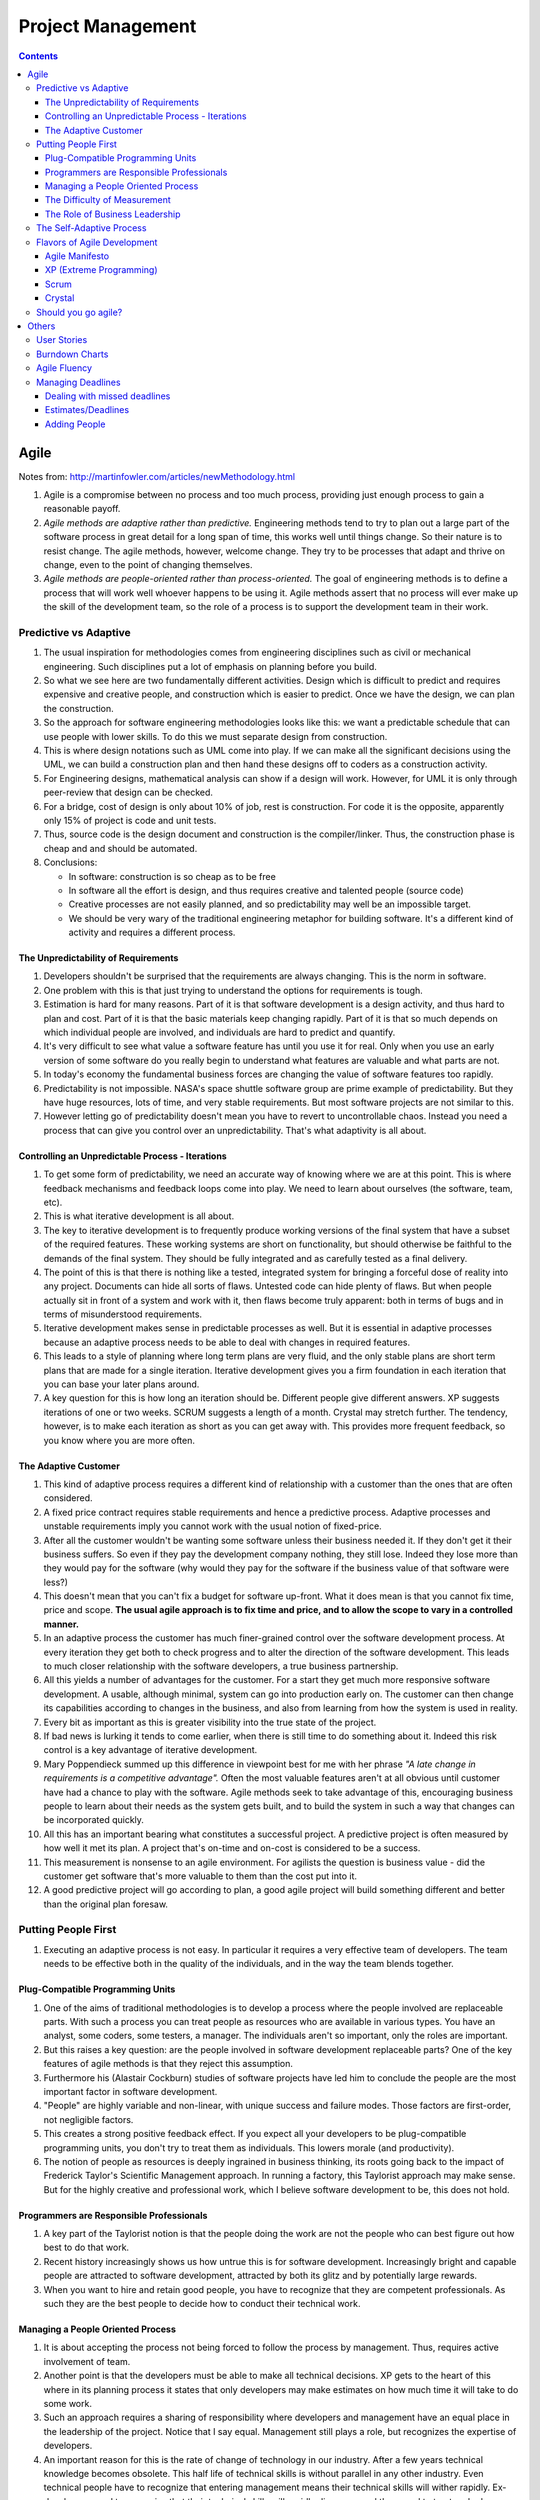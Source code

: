 Project Management
==================

.. contents:: :depth: 4

Agile
-----

Notes from: http://martinfowler.com/articles/newMethodology.html

#. Agile is a compromise between no process and too much process,
   providing just enough process to gain a reasonable payoff.

#. *Agile methods are adaptive rather than predictive.* Engineering
   methods tend to try to plan out a large part of the software process
   in great detail for a long span of time, this works well until things
   change. So their nature is to resist change. The agile methods,
   however, welcome change. They try to be processes that adapt and
   thrive on change, even to the point of changing themselves.

#. *Agile methods are people-oriented rather than process-oriented.* The
   goal of engineering methods is to define a process that will work
   well whoever happens to be using it. Agile methods assert that no
   process will ever make up the skill of the development team, so the
   role of a process is to support the development team in their work.

Predictive vs Adaptive
^^^^^^^^^^^^^^^^^^^^^^

#. The usual inspiration for methodologies comes from engineering disciplines
   such as civil or mechanical engineering. Such disciplines put a lot
   of emphasis on planning before you build.

#. So what we see here are two fundamentally different activities.
   Design which is difficult to predict and requires expensive and
   creative people, and construction which is easier to predict. Once we
   have the design, we can plan the construction.

#. So the approach for software engineering methodologies looks like
   this: we want a predictable schedule that can use people with lower
   skills. To do this we must separate design from construction.

#. This is where design notations such as UML come into play. If we can
   make all the significant decisions using the UML, we can build a
   construction plan and then hand these designs off to coders as a
   construction activity.

#. For Engineering designs, mathematical analysis can show if a design
   will work. However, for UML it is only through peer-review that
   design can be checked.

#. For a bridge, cost of design is only about 10% of job, rest is
   construction. For code it is the opposite, apparently only 15% of
   project is code and unit tests.

#. Thus, source code is the design document and construction is the
   compiler/linker. Thus, the construction phase is cheap and and should
   be automated.

#. Conclusions:

   * In software: construction is so cheap as to be free
   * In software all the effort is design, and thus requires creative
     and talented people (source code)
   * Creative processes are not easily planned, and so predictability
     may well be an impossible target.
   * We should be very wary of the traditional engineering metaphor for
     building software. It's a different kind of activity and requires a
     different process.

The Unpredictability of Requirements
~~~~~~~~~~~~~~~~~~~~~~~~~~~~~~~~~~~~

#. Developers shouldn't be surprised that the requirements are always
   changing. This is the norm in software.

#. One problem with this is that just trying to understand the options
   for requirements is tough.

#. Estimation is hard for many reasons. Part of it is that software
   development is a design activity, and thus hard to plan and cost.
   Part of it is that the basic materials keep changing rapidly. Part of
   it is that so much depends on which individual people are involved,
   and individuals are hard to predict and quantify.

#. It's very difficult to see what value a software feature has until
   you use it for real. Only when you use an early version of some
   software do you really begin to understand what features are valuable
   and what parts are not.

#. In today's economy the fundamental business forces are changing the
   value of software features too rapidly.

#. Predictability is not impossible. NASA's space shuttle software group
   are prime example of predictability. But they have huge resources,
   lots of time, and very stable requirements. But most software
   projects are not similar to this.

#. However letting go of predictability doesn't mean you have to revert
   to uncontrollable chaos. Instead you need a process that can give you
   control over an unpredictability. That's what adaptivity is all
   about.

Controlling an Unpredictable Process - Iterations
~~~~~~~~~~~~~~~~~~~~~~~~~~~~~~~~~~~~~~~~~~~~~~~~~

#. To get some form of predictability, we need an accurate way of
   knowing where we are at this point. This is where feedback mechanisms
   and feedback loops come into play. We need to learn about ourselves
   (the software, team, etc).

#. This is what iterative development is all about.

#. The key to iterative development is to frequently produce working
   versions of the final system that have a subset of the required
   features. These working systems are short on functionality, but
   should otherwise be faithful to the demands of the final system. They
   should be fully integrated and as carefully tested as a final
   delivery.

#. The point of this is that there is nothing like a tested, integrated
   system for bringing a forceful dose of reality into any project.
   Documents can hide all sorts of flaws. Untested code can hide plenty
   of flaws. But when people actually sit in front of a system and work
   with it, then flaws become truly apparent: both in terms of bugs and
   in terms of misunderstood requirements.

#. Iterative development makes sense in predictable processes as well.
   But it is essential in adaptive processes because an adaptive process
   needs to be able to deal with changes in required features.

#. This leads to a style of planning where long term plans are very
   fluid, and the only stable plans are short term plans that are made
   for a single iteration. Iterative development gives you a firm
   foundation in each iteration that you can base your later plans
   around.

#. A key question for this is how long an iteration should be. Different
   people give different answers. XP suggests iterations of one or two
   weeks. SCRUM suggests a length of a month. Crystal may stretch
   further. The tendency, however, is to make each iteration as short as
   you can get away with. This provides more frequent feedback, so you
   know where you are more often.

The Adaptive Customer
~~~~~~~~~~~~~~~~~~~~~

#. This kind of adaptive process requires a different kind of
   relationship with a customer than the ones that are often considered.

#. A fixed price contract requires stable requirements and hence a
   predictive process. Adaptive processes and unstable requirements
   imply you cannot work with the usual notion of fixed-price.

#. After all the customer wouldn't be wanting some software unless their
   business needed it. If they don't get it their business suffers. So
   even if they pay the development company nothing, they still lose.
   Indeed they lose more than they would pay for the software (why would
   they pay for the software if the business value of that software were
   less?)

#. This doesn't mean that you can't fix a budget for software up-front.
   What it does mean is that you cannot fix time, price and scope. **The
   usual agile approach is to fix time and price, and to allow the scope
   to vary in a controlled manner.**

#. In an adaptive process the customer has much finer-grained control
   over the software development process. At every iteration they get
   both to check progress and to alter the direction of the software
   development. This leads to much closer relationship with the software
   developers, a true business partnership.

#. All this yields a number of advantages for the customer. For a start
   they get much more responsive software development. A usable,
   although minimal, system can go into production early on. The
   customer can then change its capabilities according to changes in the
   business, and also from learning from how the system is used in
   reality.

#. Every bit as important as this is greater visibility into the true
   state of the project.

#. If bad news is lurking it tends to come earlier, when there is still
   time to do something about it. Indeed this risk control is a key
   advantage of iterative development.

#. Mary Poppendieck summed up this difference in viewpoint best for me
   with her phrase *"A late change in requirements is a competitive
   advantage".*  Often the most valuable features aren't at all obvious
   until customer have had a chance to play with the software. Agile
   methods seek to take advantage of this, encouraging business people
   to learn about their needs as the system gets built, and to build the
   system in such a way that changes can be incorporated quickly.

#. All this has an important bearing what constitutes a successful
   project. A predictive project is often measured by how well it met
   its plan. A project that's on-time and on-cost is considered to be a
   success.

#. This measurement is nonsense to an agile environment. For agilists
   the question is business value - did the customer get software that's
   more valuable to them than the cost put into it.

#. A good predictive project will go according to plan, a good agile
   project will build something different and better than the original
   plan foresaw.

Putting People First
^^^^^^^^^^^^^^^^^^^^

#. Executing an adaptive process is not easy. In particular it requires
   a very effective team of developers. The team needs to be effective
   both in the quality of the individuals, and in the way the team
   blends together.

Plug-Compatible Programming Units
~~~~~~~~~~~~~~~~~~~~~~~~~~~~~~~~~

#. One of the aims of traditional methodologies is to develop a process
   where the people involved are replaceable parts. With such a process
   you can treat people as resources who are available in various types.
   You have an analyst, some coders, some testers, a manager. The
   individuals aren't so important, only the roles are important.

#. But this raises a key question: are the people involved in software
   development replaceable parts? One of the key features of agile
   methods is that they reject this assumption.

#. Furthermore his (Alastair Cockburn) studies of software projects have
   led him to conclude the people are the most important factor in
   software development.

#. "People" are highly variable and non-linear, with unique success
   and failure modes. Those factors are first-order, not negligible
   factors.

#. This creates a strong positive feedback effect. If you expect all
   your developers to be plug-compatible programming units, you don't
   try to treat them as individuals. This lowers morale (and
   productivity).

#. The notion of people as resources is deeply ingrained in business
   thinking, its roots going back to the impact of Frederick Taylor's
   Scientific Management approach. In running a factory, this Taylorist
   approach may make sense. But for the highly creative and professional
   work, which I believe software development to be, this does not hold.

Programmers are Responsible Professionals
~~~~~~~~~~~~~~~~~~~~~~~~~~~~~~~~~~~~~~~~~

#. A key part of the Taylorist notion is that the people doing the work
   are not the people who can best figure out how best to do that work.

#. Recent history increasingly shows us how untrue this is for software
   development. Increasingly bright and capable people are attracted to
   software development, attracted by both its glitz and by potentially
   large rewards.

#. When you want to hire and retain good people, you have to recognize
   that they are competent professionals. As such they are the best
   people to decide how to conduct their technical work.

Managing a People Oriented Process
~~~~~~~~~~~~~~~~~~~~~~~~~~~~~~~~~~

#. It is about accepting the process not being forced to follow the
   process by management. Thus, requires active involvement of team.

#. Another point is that the developers must be able to make all
   technical decisions. XP gets to the heart of this where in its
   planning process it states that only developers may make estimates on
   how much time it will take to do some work.

#. Such an approach requires a sharing of responsibility where
   developers and management have an equal place in the leadership of
   the project. Notice that I say equal. Management still plays a role,
   but recognizes the expertise of developers.

#. An important reason for this is the rate of change of technology in
   our industry. After a few years technical knowledge becomes obsolete.
   This half life of technical skills is without parallel in any other
   industry. Even technical people have to recognize that entering
   management means their technical skills will wither rapidly.
   Ex-developers need to recognize that their technical skills will
   rapidly disappear and they need to trust and rely on current
   developers.

The Difficulty of Measurement
~~~~~~~~~~~~~~~~~~~~~~~~~~~~~

#. Despite our best efforts we are unable to measure the most simple
   things about software, such as productivity. Without good measures
   for these things, any kind of external control is doomed.

#. The point of all this is that traditional methods have operated under
   the assumption that measurement-based management is the most
   efficient way of managing. The agile community recognizes that the
   characteristics of software development are such that measurement
   based management leads to very high levels of measurement
   dysfunction. It's actually more efficient to use a delegatory style
   of management, which is the kind of approach that is at the center of
   the agilist viewpoint.

The Role of Business Leadership
~~~~~~~~~~~~~~~~~~~~~~~~~~~~~~~

#. This leads to another important aspect of adaptive processes: they
   (developers) need very close contact with business expertise.

#. This goes beyond most projects involvement of the business role.
   Agile teams cannot exist with occasional communication . They need
   continuous access to business expertise. Furthermore this access is
   not something that is handled at a management level, it is something
   that is present for every developer.

#. A large part of this, of course, is due to the nature of adaptive
   development. Since the whole premise of adaptive development is that
   things change quickly, you need constant contact to advise everybody
   of the changes.

The Self-Adaptive Process
^^^^^^^^^^^^^^^^^^^^^^^^^

#. However there's another angle to adaptivity: that of the process
   changing over time. A project that begins using an adaptive process
   won't have the same process a year later. Over time, the team will
   find what works for them, and alter the process to fit.

#. The first part of self-adaptivity is regular reviews of the process.
   Usually you do these with every iteration. At the end of each
   iteration, have a short meeting and ask yourself the following
   questions (culled from Norm Kerth)

      * What did we do well?
      * What have we learned?
      * What can we do better?
      * What puzzles us?

#. While both published processes and the experience of other projects
   can act as an inspiration and a baseline, the developers professional
   responsibility is to adapt the process to the task at hand.

Flavors of Agile Development
^^^^^^^^^^^^^^^^^^^^^^^^^^^^

Agile Manifesto
~~~~~~~~~~~~~~~

#. Started in 2001 where bunch of people met and came up with
   *Manifestor for Agile Development*.

#. There were other groups coming with similar approaches to iterative
   development. No common name for all these approaches but
   *lightweight* was being used a lot.

#. Decision was to use *agile* as the umbrella name.

#. No formal organization but there is an *Agile Alliance*.  This group
   is a non-profit group intended to promote and research agile methods.
   Amongst other things it sponsors an annual conference in the US.

XP (Extreme Programming)
~~~~~~~~~~~~~~~~~~~~~~~~

#. Got the lion's share of attention early in the agile movement.

#. The roots of XP lie in the Smalltalk community, and in particular the
   close collaboration of Kent Beck and Ward Cunningham in the late
   1980's. Both of them refined their practices on numerous projects
   during the early 90's, extending their ideas of a software
   development approach that was both adaptive and people-oriented.

#. XP begins with five values (Communication, Feedback, Simplicity,
   Courage, and Respect). It then elaborates these into fourteen
   principles and again into twenty-four practices. The idea is that
   practices are concrete things that a team can do day-to-day, while
   values are the fundamental knowledge and understanding that underpins
   the approach.

#. XP has strong emphasis on testing. XP puts testing at the foundation
   of development, with every programmer writing tests as they write
   their production code. The tests are integrated into a continuous
   integration and build process which yields a highly stable platform
   for future development. XP's approach here, often described under the
   heading of Test Driven Development (TDD) has been influential even in
   places that haven't adopted much else of XP.

Scrum
~~~~~

*Scrum (n): A framework within which people can address complex adaptive
problems, while productively and creatively delivering products of the
highest possible value.*

#. Scrum also developed in the 80's and 90's primarily with OO
   development circles as a highly iterative development methodology.
   It's most well known developers were Ken Schwaber, Jeff Sutherland,
   and Mike Beedle.

#. Scrum concentrates on the management aspects of software development,
   dividing development into thirty day iterations (called 'sprints')
   and applying closer monitoring and control with daily scrum meetings.
   It places much less emphasis on engineering practices and **many people
   combine its project management approach with extreme programming's
   engineering practices.** (XP's management practices aren't really very
   different.)

#. Asserts that knowledge comes from experience and making decisions
   based on what is known. Scrum employs an iterative, incremental
   approach to optimize predictability and control risk. 

#. Scrum Events:

   * All events are timeboxed for duration.

   * A formal opportunity to inspect and adapt something.

   * Sprint is heart of scrum. Timeboxed one month or less (if *sprint
     goal* is accomplished early).

       * Sprint Planning

           * Timeboxed to a max of eight hours. Answers what can be
             delivered at the end of sprint? And how this work will be
             achieved.

           * Dev team discusses forecasts of functionality that will be
             implemented. Product Owner discusses objective of sprint.

           * Performance of past sprints is also reviewed. Number of
             items selected from backlog is solely up to dev team.

           * Sprint Goal is decided here. It is basically an objective
             to work towards for that sprint. e.g. "Has a basic UI for
             users to work with", "Can pass packets and has networking
             functionality"

           * Sprint Backlog is subset of Product Backlog. This includes
             more detailed planning.
           
           * By the end of the Sprint Planning, the Development Team
             should be able to explain to the Product Owner and Scrum
             Master how it intends to work as a self-organizing team to
             accomplish the Sprint Goal and create the anticipated
             Increment.

       * Daily Scrum

           * 15-minute timeboxed event to plan the next 24 hours that
             only dev team can participate in.

           * Members explain: What did I do to help Dev team meet Sprint
             Goal? What will I do today to help Dev team meet the Sprint
             Goal? Do I see any obstacles that prevents me from
             a
             accomplishing that goal?

       * Sprint Review

           * Timeboxed to 4 hours and held at end of Sprint to inspect
             *Increment* and adapt Product Backlog if needed.

           * Includes Scrum Master, Product Owner, Dev Team and other
             key stake holders.

           * Demonstration of work happens and discussion of obstacles,
             product backlog, etc.

           * Review of market, how it has changed, most business value
             on what to do next.

           * Review timeline and budget as well.

           * Backlog can be re-prioritized.

       * Sprint Retrospective

           * Opportunity for entire Scrum Team to inspect itself and
             create a plan for improvements during next sprint.

           * Occurs after sprint review and before next sprint planning.
             Time boxed to three hours.

   * Sprint maybe cancelled only by Product Owner but are very uncommong
     and not recommended.

#. The Scrum Team consists of a Product Owner, the Development Team, and
   a Scrum Master.

#. Scrum Teams deliver products iteratively and incrementally,
   maximizing opportunities for feedback.

#. *Product Owner* is sole person managing Product backlog.

#. *Development Teams* are structured and empowered by the organization
   to organize and manage their own work. The resulting synergy
   optimizes the Development Team’s overall efficiency and
   effectiveness. Every member is known as a *Developer*.
   Accountability is to whole team. Usually between *3-9* members.

#. The *Scrum Master* is responsible for ensuring Scrum is understood and
   enacted. Scrum Masters do this by ensuring that the Scrum Team
   adheres to Scrum theory, practices, and rules.

   * Finding techniques for effective Product Backlog management
     (helping Product Owner).

   * Acts as a coack to development team. Removes impediments to the
     progress of Dev Team.

   * Helping employees and stakeholders understand and enact Scrum and
     empirical product development.

#. A Product Backlog is never complete. The earliest development of it
   only lays out the initially known and best-understood requirements.
   The Product Backlog evolves as the product and the environment in
   which it will be used evolves. The Product Backlog is dynamic; it
   constantly changes to identify what the product needs to be
   appropriate, competitive, and useful. As long as a product exists,
   its Product Backlog also exists.

#. Product Backlog can span multiple Scrum Teams and thus can apply
   grouping techniques to the backlog.

#. The Sprint Backlog is a highly visible, real-time picture of the work
   that the Development Team plans to accomplish during the Sprint, and
   it belongs solely to the Development Team.

Crystal
~~~~~~~

#. Different variations for different sized teams.

#. Despite their variations all crystal approaches share common
   features. All crystal methods have three priorities: safety (in
   project outcome), efficiency, habitability (developers can live with
   crystal). They also share common properties, of which the most
   important three are: Frequent Delivery, Reflective Improvement, and
   Close Communication.

Should you go agile?
^^^^^^^^^^^^^^^^^^^^

#. In today's environment, the most common methodology is code and fix.
   Applying more discipline than chaos will almost certainly help, and
   the agile approach has the advantage that it is much less of a step
   than using a heavyweight method.

#. Simpler processes are more likely to be followed when you are used to
   no process at all.

#. The first step is to find suitable projects to try agile methods out
   with. Since agile methods are so fundamentally people-oriented, it's
   essential that you start with a team that wants to try and work in an
   agile way.

#. So where should you not use an agile method? I think it primarily
   comes down to the people.

Others
------

User Stories
^^^^^^^^^^^^

Notes taken from: http://www.mountaingoatsoftware.com/agile/user-stories

#. User stories are short, simple description of a feature told from the
   perspective of the person who desires the new capability. This is
   usually a user or customer of the system. Template:

       *As a <type of user>, I want <some goal> so that <some reason>.*

#. Often written on index cards, sticky notes and placed in a shoe box,
   arranged on walls, tables, to facilitate planning and discussion.

#. Focus shifts from writing about features to discussing them.

#. User stories can be written at varying levels of detail. Thus, user
   stories can be written to cover large amounts of functionality. These
   are generally known as *epics*. An example:

       *As a user, I can backup my entire drive*

#. Epics are generally too large to complete in one agile iteration. It
   is split into smaller user stories. The above epic can be split into
   dozens (or hundreds) of user stories:

       *As a power user, I can specify files or folders to backup based on file size, date created and date modified.*

       *As a user, I can indicate folders not to backup so that my backup drive isn't filled up with things I don't need saved.*

#. Note that details can be added to user stories. These can be
   accomplished by splitting user stories into smaller user stories. Or
   by adding *conditions of satisfaction*.

#. *Conditions of satisfaction* are like high-level acceptance tests.
   For the example above:

        * *Make sure data is verified during copy.*

        * *Make sure there is a report generated of the backup.*

#. Note that user stories are usually written by product owner. However,
   during breakdowns of user stories, each team member can write it as
   well.

#. The important fact is that it doesn't matter who writes the user
   stories. It is more important to have everyone involved in the
   discussion of it.

#. User Stories are usually the main composition of a product backlog.
   Re-prioritization happens often and user stories can be added/removed
   throughout the agile development process.

#. Note that *Fibonnaci* sequence is used to estimate story points. The
   idea is, the larger the story is, the more uncertainty there is
   around it and the estimate is less accurate. Thus, total number of
   points give a number on complexity of project.

   * 0, 1 means user story doesn't take anytime at all
   * Bigger than 13 means very complex and probably needs to be broken
     up.

Burndown Charts
^^^^^^^^^^^^^^^

#. A burn down chart is a graphical representation of work left to do
   versus time.

#. The outstanding work (or backlog) is often on the vertical axis, with
   time along the horizontal.

#. It is useful for predicting when all of the work will be completed.

.. image:: images/burndown-chart.png


Agile Fluency
^^^^^^^^^^^^^

Reference: http://martinfowler.com/articles/agileFluency.html

This diagram explains stages agile teams go through as they gain more
experience. This shows successful team progression. Note that *fluency*
here means how a team develops software when it's under pressure.

.. image:: images/agile-fluency-path.png

Most teams are at one-star level. Number of teams with more stars are
fewer as there are factors such as organizational culture, technical
debt of code, etc.

Fluency is more about *habit* than skills and thus requires a lot of
practice.

It's best to choose the level of fluency you want to achieve and to
practice everything needed for that level from the beginning.

In other words, if your goal is to have a three-star team, use a
three-star approach from the start. Although your team will still
progress one level at a time, practicing all the techniques together
will allow them to advance more quickly.

Important for organization to support team star goals and for team
members to stick together.

#. Scrum is frequently used by one-star teams as their core goal/metric
   is business value of customer/stakeholders. The focus is on creating
   value. The idea is organization can realize its investment quickly
   (2-6 months) and have greater insight into team progress.

#. Two-star teams deliver on market cadence (shipping as often as market
   will accept it). Usually use XP combined with Scrum project
   management. Includes continuous integration, test drive development,
   test driven development, pair programming, and collective ownership.

    * Consistently and predictably deliver value.

    * Includes metrics used by one-star team to report business value.
      But core metric is to deliver low-defect product and ability to
      ship on market cadence.

    * Takes significant investment in time as team needs a lot of skill
      and practice to consistently deliver these kinds of products.

#. Three-star teams deliver the most value possible for your investment.
   They understand what the market wants, what your business needs, and
   how to meet those needs.

   * However, Lean Startup is an example of a method that operates at
     the three-star level. It's most applicable to new product
     development. The ideas from Lean Software Development (no relation
     to Lean Startup) are also useful. Agile chartering, embedded
     product management teams, customer discovery, and adaptive planning
     are all examples of techniques used by three-star teams.

   * More formal business value reports are presented. There is a mutual
     trust between team and organization. Need to incorporate business
     experts full time in the team.

   * Takes several years to develop because it takes time to develop
     this level of trust between organization and team.

#. Four-star teams contribute to enterprise-wide success. Team members
   understand organizational priorities and business direction.
   Four-star teams will sacrifice their own needs to support the needs
   of a product more critical to business success. They work with other
   teams and with managers to optimize the overall value stream.

   * The teams we know that are striving for, and in some cases reaching,
     four-star fluency are at the “bleeding edge” of Agile practice.
     They adapt ideas from advanced management theories and innovative
     product development methods. Techniques include Agile portfolio
     management, systems thinking, value stream analysis, whole system
     planning, intact teams, open book management, and radical
     self-organization.

   * The core metric for four-star teams is whether the team shows
     understanding of the overall system and reports how its actions
     affect the enterprise.

   * To date, we've most often seen four-star fluency in single-team
     startups, where it's not much different from three-star fluency. It
     seems to be easiest to approach four-star fluency in organizations
     where trust is high, communication overhead is low, and business
     information is widely shared.

Managing Deadlines
^^^^^^^^^^^^^^^^^^

Dealing with missed deadlines
~~~~~~~~~~~~~~~~~~~~~~~~~~~~~

#. As a project manager, this is where you earn your value. You have the
   opportunity to turn the project around.

#. Can perform Monte Carlo simulation to see the impact of business
   value if project is killed or if it is continued but delayed.

#. Identify the problems at this point and possibly *Reboot* project.

#. Also, it should never get to this point. Idea with agile is to
   constantly adjust scope if budget and deadline is fixed. Of course,
   this is with customer input.

Estimates/Deadlines
~~~~~~~~~~~~~~~~~~~

#. *Estimates* come from team and *Deadlines* come from stakeholders.

#. Sometimes deadlines can't be pushed, other factors are involved
   (media promotions, legal regulations, etc.).

#. A great PM is great not because they achieve project objectives all
   the time but because they communicate bad news early and often so
   that project owners can make decisions before they are surprised.

Adding People
~~~~~~~~~~~~~

#. Adding the right people can speed the project up, especially if they
   have specific domain expertise that is missing or weak in the
   original team,and they are being brought in to support the team
   rather than taking over and destroying morale.
